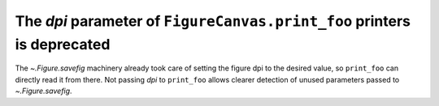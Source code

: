 The *dpi* parameter of ``FigureCanvas.print_foo`` printers is deprecated
~~~~~~~~~~~~~~~~~~~~~~~~~~~~~~~~~~~~~~~~~~~~~~~~~~~~~~~~~~~~~~~~~~~~~~~~
The `~.Figure.savefig` machinery already took care of setting the figure dpi
to the desired value, so ``print_foo`` can directly read it from there.  Not
passing *dpi* to ``print_foo`` allows clearer detection of unused parameters
passed to `~.Figure.savefig`.

